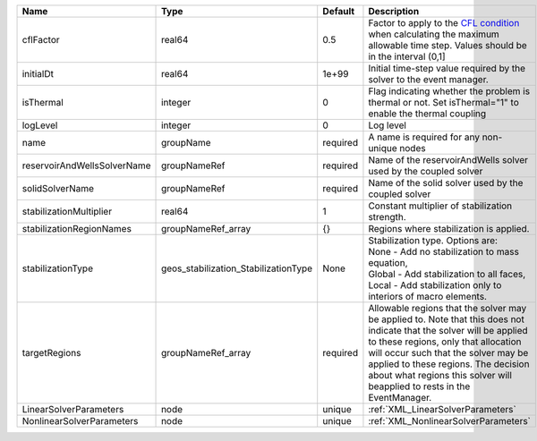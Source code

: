 

=========================== ==================================== ======== ====================================================================================================================================================================================================================================================================================================================== 
Name                        Type                                 Default  Description                                                                                                                                                                                                                                                                                                            
=========================== ==================================== ======== ====================================================================================================================================================================================================================================================================================================================== 
cflFactor                   real64                               0.5      Factor to apply to the `CFL condition <http://en.wikipedia.org/wiki/Courant-Friedrichs-Lewy_condition>`_ when calculating the maximum allowable time step. Values should be in the interval (0,1]                                                                                                                      
initialDt                   real64                               1e+99    Initial time-step value required by the solver to the event manager.                                                                                                                                                                                                                                                   
isThermal                   integer                              0        Flag indicating whether the problem is thermal or not. Set isThermal="1" to enable the thermal coupling                                                                                                                                                                                                                
logLevel                    integer                              0        Log level                                                                                                                                                                                                                                                                                                              
name                        groupName                            required A name is required for any non-unique nodes                                                                                                                                                                                                                                                                            
reservoirAndWellsSolverName groupNameRef                         required Name of the reservoirAndWells solver used by the coupled solver                                                                                                                                                                                                                                                        
solidSolverName             groupNameRef                         required Name of the solid solver used by the coupled solver                                                                                                                                                                                                                                                                    
stabilizationMultiplier     real64                               1        Constant multiplier of stabilization strength.                                                                                                                                                                                                                                                                         
stabilizationRegionNames    groupNameRef_array                   {}       Regions where stabilization is applied.                                                                                                                                                                                                                                                                                
stabilizationType           geos_stabilization_StabilizationType None     | Stabilization type. Options are:                                                                                                                                                                                                                                                                                       
                                                                          | None - Add no stabilization to mass equation,                                                                                                                                                                                                                                                                          
                                                                          | Global - Add stabilization to all faces,                                                                                                                                                                                                                                                                               
                                                                          | Local - Add stabilization only to interiors of macro elements.                                                                                                                                                                                                                                                         
targetRegions               groupNameRef_array                   required Allowable regions that the solver may be applied to. Note that this does not indicate that the solver will be applied to these regions, only that allocation will occur such that the solver may be applied to these regions. The decision about what regions this solver will beapplied to rests in the EventManager. 
LinearSolverParameters      node                                 unique   :ref:`XML_LinearSolverParameters`                                                                                                                                                                                                                                                                                      
NonlinearSolverParameters   node                                 unique   :ref:`XML_NonlinearSolverParameters`                                                                                                                                                                                                                                                                                   
=========================== ==================================== ======== ====================================================================================================================================================================================================================================================================================================================== 


